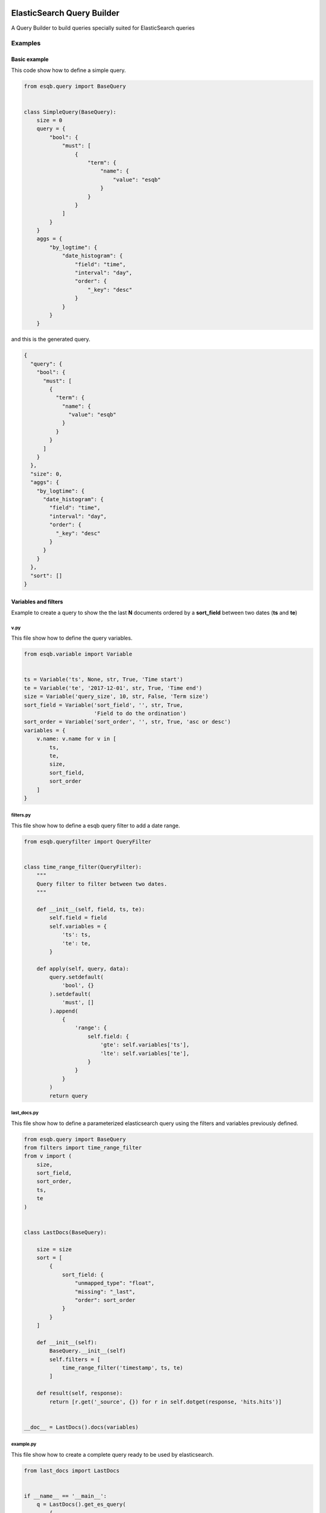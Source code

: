 .. image:: https://travis-ci.org/openshine/python-esqb.svg?branch=master
    :target: https://travis-ci.org/openshine/python-esqb

===========================
ElasticSearch Query Builder
===========================

A Query Builder to build queries specially suited for ElasticSearch queries

Examples
--------

Basic example
+++++++++++++

This code show how to define a simple query.

.. code-block:: python

    from esqb.query import BaseQuery


    class SimpleQuery(BaseQuery):
        size = 0
        query = {
            "bool": {
                "must": [
                    {
                        "term": {
                            "name": {
                                "value": "esqb"
                            }
                        }
                    }
                ]
            }
        }
        aggs = {
            "by_logtime": {
                "date_histogram": {
                    "field": "time",
                    "interval": "day",
                    "order": {
                        "_key": "desc"
                    }
                }
            }
        }

and this is the generated query.

.. code-block:: json

    {
      "query": {
        "bool": {
          "must": [
            {
              "term": {
                "name": {
                  "value": "esqb"
                }
              }
            }
          ]
        }
      },
      "size": 0,
      "aggs": {
        "by_logtime": {
          "date_histogram": {
            "field": "time",
            "interval": "day",
            "order": {
              "_key": "desc"
            }
          }
        }
      },
      "sort": []
    }

Variables and filters
+++++++++++++++++++++

Example to create a query to show the the last **N** documents ordered by a **sort_field** between two dates (**ts** and **te**)

v.py
^^^^

This file show how to define the query variables.

.. code-block:: python

    from esqb.variable import Variable


    ts = Variable('ts', None, str, True, 'Time start')
    te = Variable('te', '2017-12-01', str, True, 'Time end')
    size = Variable('query_size', 10, str, False, 'Term size')
    sort_field = Variable('sort_field', '', str, True,
                          'Field to do the ordination')
    sort_order = Variable('sort_order', '', str, True, 'asc or desc')
    variables = {
        v.name: v.name for v in [
            ts,
            te,
            size,
            sort_field,
            sort_order
        ]
    }

filters.py
^^^^^^^^^^

This file show how to define a esqb query filter to add a date range.

.. code-block:: python

    from esqb.queryfilter import QueryFilter


    class time_range_filter(QueryFilter):
        """
        Query filter to filter between two dates.
        """

        def __init__(self, field, ts, te):
            self.field = field
            self.variables = {
                'ts': ts,
                'te': te,
            }

        def apply(self, query, data):
            query.setdefault(
                'bool', {}
            ).setdefault(
                'must', []
            ).append(
                {
                    'range': {
                        self.field: {
                            'gte': self.variables['ts'],
                            'lte': self.variables['te'],
                        }
                    }
                }
            )
            return query

last_docs.py
^^^^^^^^^^^^

This file show how to define a parameterized elasticsearch query using the filters and variables previously defined.

.. code-block:: python

    from esqb.query import BaseQuery
    from filters import time_range_filter
    from v import (
        size,
        sort_field,
        sort_order,
        ts,
        te
    )


    class LastDocs(BaseQuery):

        size = size
        sort = [
            {
                sort_field: {
                    "unmapped_type": "float",
                    "missing": "_last",
                    "order": sort_order
                }
            }
        ]

        def __init__(self):
            BaseQuery.__init__(self)
            self.filters = [
                time_range_filter('timestamp', ts, te)
            ]

        def result(self, response):
            return [r.get('_source', {}) for r in self.dotget(response, 'hits.hits')]


    __doc__ = LastDocs().docs(variables)

example.py
^^^^^^^^^^

This file show how to create a complete query ready to be used by elasticsearch.

.. code-block:: python

    from last_docs import LastDocs


    if __name__ == '__main__':
        q = LastDocs().get_es_query(
            {
                'ts': '1980',
                'te': '1990',
                'query_size': 3,
                'sort_order': 'asc',
                'sort_field': 'age'
            }
        )
        print(q)

And this is the query.

.. code-block:: sh

    $> python example.py

    {
      "query": {
        "bool": {
          "must": [
            {
              "range": {
                "timestamp": {
                  "gte": "1980",
                  "lte": "1990"
                }
              }
            }
          ]
        }
      },
      "size": 3,
      "aggs": {},
      "sort": [
        {
          "age": {
            "unmapped_type": "float",
            "missing": "_last",
            "order": "asc"
          }
        }
      ]
    }


Features
--------

* TODO

Credits
---------

This package was created with Cookiecutter_ and the `audreyr/cookiecutter-pypackage`_ project template.

.. _Cookiecutter: https://github.com/audreyr/cookiecutter
.. _`audreyr/cookiecutter-pypackage`: https://github.com/audreyr/cookiecutter-pypackage
